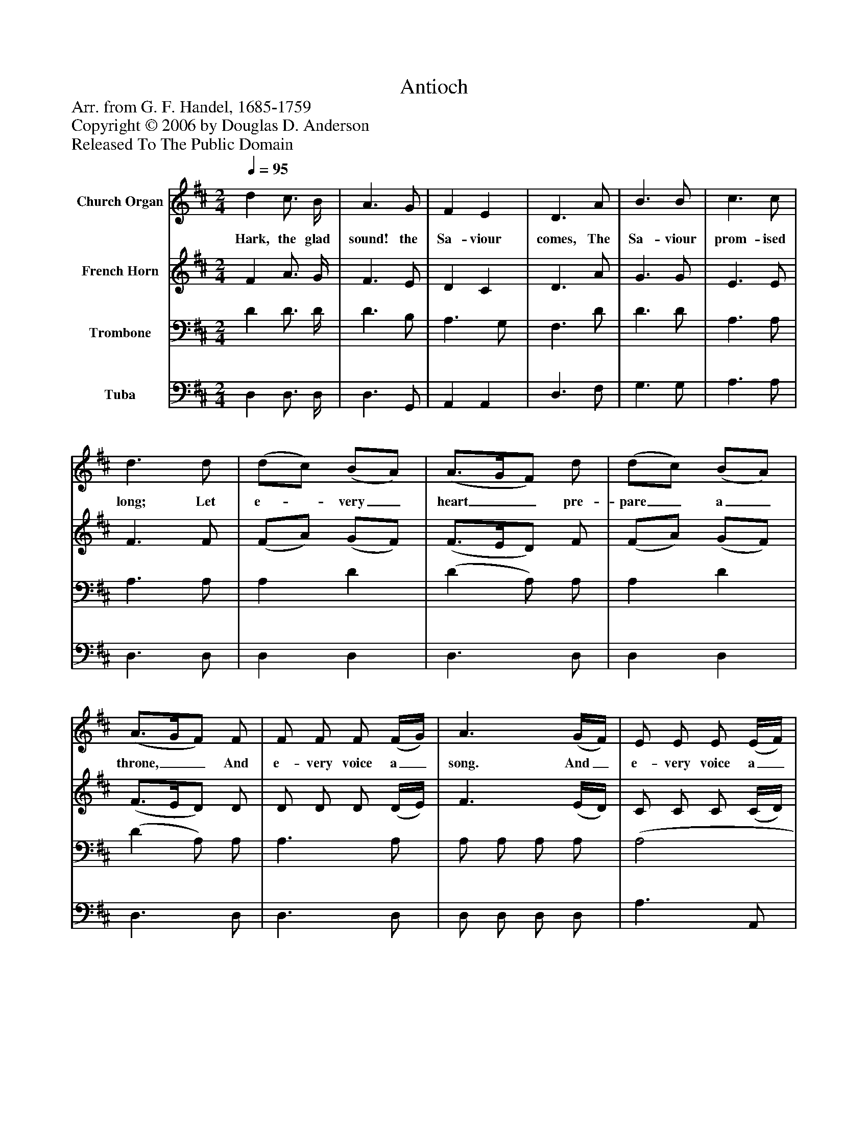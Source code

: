 %%abc-creator mxml2abc 1.4
%%abc-version 2.0
%%continueall true
%%titletrim true
%%titleformat A-1 T C1, Z-1, S-1
X: 0
T: Antioch
Z: Arr. from G. F. Handel, 1685-1759
Z: Copyright © 2006 by Douglas D. Anderson
Z: Released To The Public Domain
L: 1/4
M: 2/4
Q: 1/4=95
V: P1 name="Church Organ"
%%MIDI program 1 19
V: P2 name="French Horn"
%%MIDI program 2 60
V: P3 name="Trombone"
%%MIDI program 3 57
V: P4 name="Tuba"
%%MIDI program 4 58
K: D
[V: P1]  d c3/4 B/4 | A3/ G/ | F E | D3/ A/ | B3/ B/ | c3/ c/ | d3/ d/ | (d/c/) (B/A/) | (A3/4G/4F/) d/ | (d/c/) (B/A/) | (A3/4G/4F/) F/ | F/ F/ F/ (F/4G/4) | A3/ (G/4F/4) | E/ E/ E/ (E/4F/4) | G3/ (F/4E/4) | D/ d B/ | A3/4(G/4F/) G/ | F E | D2|]
w: Hark, the glad sound! the Sa- viour comes, The Sa- viour prom- ised long; Let e-_ very_ heart__ pre- pare_ a_ throne,__ And e- very voice a_ song. And_ e- very voice a_ song. And_ e- very And e- very_ a voice a song.
[V: P2]  F A3/4 G/4 | F3/ E/ | D C | D3/ A/ | G3/ G/ | E3/ E/ | F3/ F/ | (F/A/) (G/F/) | (F3/4E/4D/) F/ | (F/A/) (G/F/) | (F3/4E/4D/) D/ | D/ D/ D/ (D/4E/4) | F3/ (E/4D/4) | C/ C/ C/ (C/4D/4) | E3/ (D/4C/4) | (D/ F) G/ | (F3/4E/4D/) E/ | D C | D2|]
[V: P3]  D D3/4 D/4 | D3/ B,/ | A,3/ G,/ | F,3/ D/ | D3/ D/ | A,3/ A,/ | A,3/ A,/ | A, D | (D A,/) A,/ | A, D | (D A,/) A,/ | A,3/ A,/ | A,/ A,/ A,/ A,/ | (A,2 | A,2 | A,3/) D/ | D3/ B,/ | A, (A,/G,/) | F,2|]
[V: P4]  D, D,3/4 D,/4 | D,3/ G,,/ | A,, A,, | D,3/ F,/ | G,3/ G,/ | A,3/ A,/ | D,3/ D,/ | D, D, | D,3/ D,/ | D, D, | D,3/ D,/ | D,3/ D,/ | D,/ D,/ D,/ D,/ | A,3/ A,,/ | A,,/ A,,/ A,,/ A,,/ | D,3/ D,/ | D,3/ G,,/ | A,, A,, | D,2|]

